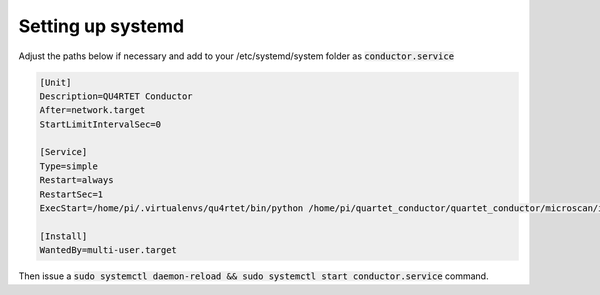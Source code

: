 Setting up systemd
------------------

Adjust the paths below if necessary and add to your /etc/systemd/system folder as
:code:`conductor.service`

.. code-block:: text

    [Unit]
    Description=QU4RTET Conductor
    After=network.target
    StartLimitIntervalSec=0

    [Service]
    Type=simple
    Restart=always
    RestartSec=1
    ExecStart=/home/pi/.virtualenvs/qu4rtet/bin/python /home/pi/quartet_conductor/quartet_conductor/microscan/inputs.py

    [Install]
    WantedBy=multi-user.target

Then issue a :code:`sudo systemctl daemon-reload && sudo systemctl start conductor.service` command.

